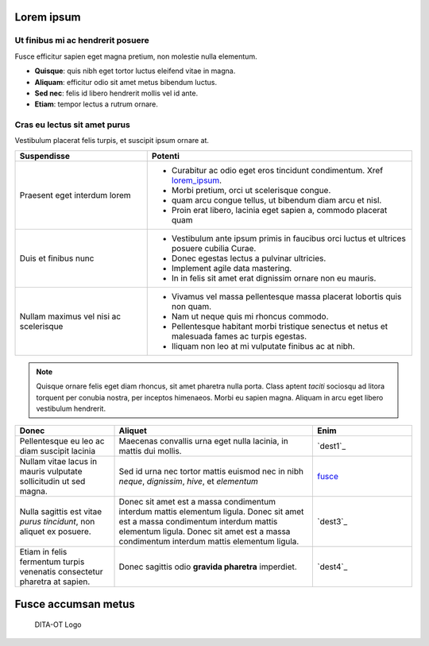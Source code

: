 .. _lorem_ipsum:

Lorem ipsum
***********

Ut finibus mi ac hendrerit posuere
----------------------------------

Fusce efficitur sapien eget magna pretium, non molestie nulla elementum.

- **Quisque**: quis nibh eget tortor luctus eleifend vitae in magna.
- **Aliquam**: efficitur odio sit amet metus bibendum luctus.
- **Sed nec**: felis id libero hendrerit mollis vel id ante.
- **Etiam**: tempor lectus a rutrum ornare.

Cras eu lectus sit amet purus
-----------------------------

Vestibulum placerat felis turpis, et suscipit ipsum ornare at.

.. csv-table:: 
   :header: "Suspendisse", "Potenti"
   :widths: 20, 40
   
   "Praesent eget interdum lorem", "- Curabitur ac odio eget eros tincidunt condimentum. Xref `lorem_ipsum`_.
   - Morbi pretium, orci ut scelerisque congue. 
   - quam arcu congue tellus, ut bibendum diam arcu et nisl. 
   - Proin erat libero, lacinia eget sapien a, commodo placerat quam"
   "Duis et finibus nunc", "- Vestibulum ante ipsum primis in faucibus orci luctus et ultrices posuere cubilia Curae.
   - Donec egestas lectus a pulvinar ultricies.
   - Implement agile data mastering.
   - In in felis sit amet erat dignissim ornare non eu mauris."
   "Nullam maximus vel nisi ac scelerisque", "- Vivamus vel massa pellentesque massa placerat lobortis quis non quam.
   - Nam ut neque quis mi rhoncus commodo.
   - Pellentesque habitant morbi tristique senectus et netus et malesuada fames ac turpis egestas.
   - Iliquam non leo at mi vulputate finibus ac at nibh."
   
.. note:: 
   Quisque ornare felis eget diam rhoncus, sit amet pharetra nulla porta. Class aptent *taciti* sociosqu ad litora torquent per conubia nostra, per inceptos himenaeos. Morbi eu sapien magna. Aliquam in arcu eget libero vestibulum hendrerit. 
   
.. csv-table:: 
   :header: "Donec", "Aliquet", "Enim"
   :widths: 20, 40, 20

   "Pellentesque eu leo ac diam suscipit lacinia", "Maecenas convallis urna eget nulla lacinia, in mattis dui mollis.", "`dest1`_"
   "Nullam vitae lacus in mauris vulputate sollicitudin ut sed magna.", "Sed id urna nec tortor mattis euismod nec in nibh `neque`, `dignissim`, `hive`, et `elementum`", "`fusce`_"
   "Nulla sagittis est vitae `purus tincidunt`, non aliquet ex posuere.", "Donec sit amet est a massa condimentum interdum mattis elementum ligula. Donec sit amet est a massa condimentum interdum mattis elementum ligula. Donec sit amet est a massa condimentum interdum mattis elementum ligula.", "`dest3`_"
   "Etiam in felis fermentum turpis venenatis consectetur pharetra at sapien.", "Donec sagittis odio **gravida pharetra** imperdiet.", "`dest4`_"
   
.. _fusce:

Fusce accumsan metus
********************

.. figure:: media/dita-ot-logo.svg
    :scale: 50
    
    DITA-OT Logo
    
       